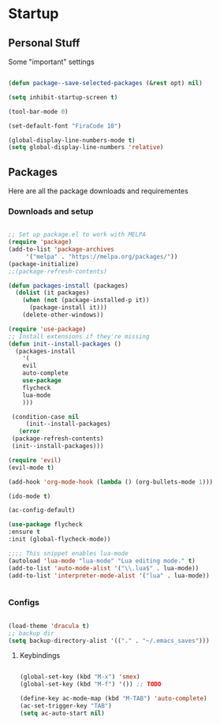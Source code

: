* Startup
** Personal Stuff
  Some "important" settings
 
  #+BEGIN_SRC emacs-lisp
  
  (defun package--save-selected-packages (&rest opt) nil)

  (setq inhibit-startup-screen t)

  (tool-bar-mode 0)

  (set-default-font "FiraCode 10")

  (global-display-line-numbers-mode t)
  (setq global-display-line-numbers 'relative)
  
  #+END_SRC

** Packages
   Here are all the package downloads and requirementes
*** Downloads and setup
   #+BEGIN_SRC emacs-lisp 

   ;; Set up package.el to work with MELPA
   (require 'package)
   (add-to-list 'package-archives
   	    '("melpa" . "https://melpa.org/packages/"))
   (package-initialize)
   ;;(package-refresh-contents)
   
   (defun packages-install (packages)
     (dolist (it packages)
       (when (not (package-installed-p it))
         (package-install it)))
       (delete-other-windows))

   (require 'use-package)
   ;; Install extensions if they're missing
   (defun init--install-packages ()
     (packages-install
       '(
       evil
       auto-complete
       use-package
       flycheck
       lua-mode
       )))

    (condition-case nil
        (init--install-packages)
      (error
	(package-refresh-contents)
	(init--install-packages)))
   
   (require 'evil)
   (evil-mode t)
   
   (add-hook 'org-mode-hook (lambda () (org-bullets-mode 1)))
   
   (ido-mode t)
   
   (ac-config-default)
   
   (use-package flycheck
   :ensure t
   :init (global-flycheck-mode))

   ;;;; This snippet enables lua-mode
   (autoload 'lua-mode "lua-mode" "Lua editing mode." t)
   (add-to-list 'auto-mode-alist '("\\.lua$" . lua-mode))
   (add-to-list 'interpreter-mode-alist '("lua" . lua-mode))


   #+END_SRC

*** Configs
    #+BEGIN_SRC emacs-lisp
    
    (load-theme 'dracula t)
    ;; backup dir
    (setq backup-directory-alist '(("." . "~/.emacs_saves")))

    #+END_SRC
**** Keybindings
     #+BEGIN_SRC emacs-lisp

     (global-set-key (kbd "M-x") 'smex)
     (global-set-key (kbd "M-f") '()) ;; TODO
     
     (define-key ac-mode-map (kbd "M-TAB") 'auto-complete)
     (ac-set-trigger-key "TAB")
     (setq ac-auto-start nil)
     

     #+END_SRC
